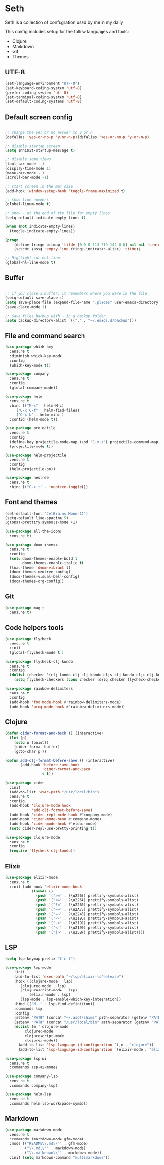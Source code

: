 * Seth

Seth is a collection of confugration used by me in my daily.

This config includes setup for the follow languages and tools:

 - Clojure
 - Markdown
 - Git
 - Themes


** UTF-8
#+BEGIN_SRC emacs-lisp
(set-language-environment "UTF-8")
(set-keyboard-coding-system 'utf-8)
(prefer-coding-system 'utf-8)
(set-terminal-coding-system 'utf-8)
(set-default-coding-systems 'utf-8)
#+END_SRC 

** Default screen config
#+BEGIN_SRC emacs-lisp

;; change the yes or no answer to y or n
(defalias 'yes-or-no-p 'y-or-n-p)(defalias 'yes-or-no-p 'y-or-n-p)

;; disable startup screen
(setq inhibit-startup-message t)

;; disable some views
(tool-bar-mode -1)
(display-time-mode 1)
(menu-bar-mode -1)
(scroll-bar-mode -1)

;; start screen in the max size
(add-hook 'window-setup-hook 'toggle-frame-maximized t)

;; show line numbers
(global-linum-mode t)

;; show ~ at the end of the file for empty lines
(setq-default indicate-empty-lines t)

(when (not indicate-empty-lines)
  (toggle-indicate-empty-lines))

(progn
    (define-fringe-bitmap 'tilde [0 0 0 113 219 142 0 0] nil nil 'center)
    (setcdr (assq 'empty-line fringe-indicator-alist) 'tilde))

;; Highlight current line.
(global-hl-line-mode t)
#+END_SRC

** Buffer
#+BEGIN_SRC emacs-lisp

;; if you close a buffer, it remembers where you were in the file
(setq-default save-place t)
(setq save-place-file (expand-file-name ".places" user-emacs-directory))
(save-place-mode 1)

;; Save files backup with ~ in a backup folder
(setq backup-directory-alist `(("." . "~/.emacs.d/backup")))

#+END_SRC

** File and command search
#+BEGIN_SRC emacs-lisp
(use-package which-key
  :ensure t
  :diminish which-key-mode
  :config
  (which-key-mode t))

(use-package company
  :ensure t
  :config
  (global-company-mode))

(use-package helm
  :ensure t
  :bind (("M-x" . helm-M-x)
	 ("C-x C-f" . helm-find-files)
	 ("C-x b" . helm-mini))
  :config (helm-mode t))

(use-package projectile
  :ensure t
  :config
  (define-key projectile-mode-map (kbd "C-x p") projectile-command-map)
  (projectile-mode t))

(use-package helm-projectile
  :ensure t
  :config
  (helm-projectile-on))

(use-package neotree
  :ensure t
  :bind (("C-x t" . 'neotree-toggle)))
#+END_SRC

** Font and themes
#+BEGIN_SRC emacs-lisp
(set-default-font "JetBrains Mono-14")
(setq-default line-spacing 5)
(global-prettify-symbols-mode +1)

(use-package all-the-icons
  :ensure t)

(use-package doom-themes
  :ensure t
  :config
  (setq doom-themes-enable-bold t
        doom-themes-enable-italic t)
  (load-theme 'doom-vibrant t)
  (doom-themes-neotree-config)
  (doom-themes-visual-bell-config)
  (doom-themes-org-config))
#+END_SRC 

** Git
#+BEGIN_SRC emacs-lisp
(use-package magit
  :ensure t)
#+END_SRC

** Code helpers tools
#+BEGIN_SRC emacs-lisp
(use-package flycheck
  :ensure t
  :init
  (global-flycheck-mode t))

(use-package flycheck-clj-kondo
  :ensure t
  :config
  (dolist (checker '(clj-kondo-clj clj-kondo-cljs clj-kondo-cljc clj-kondo-edn))
    (setq flycheck-checkers (cons checker (delq checker flycheck-checkers)))))

(use-package rainbow-delimiters
  :ensure t
  :config
  (add-hook 'foo-mode-hook #'rainbow-delimiters-mode)
  (add-hook 'prog-mode-hook #'rainbow-delimiters-mode))
#+END_SRC

** Clojure
#+BEGIN_SRC emacs-lisp
(defun cider-format-and-back () (interactive)
  (let (p)
    (setq p (point))
    (cider-format-buffer)
    (goto-char p)))

(defun add-clj-format-before-save () (interactive)
       (add-hook 'before-save-hook
                 'cider-format-and-back
                 t t))

(use-package cider
  :init 
  (add-to-list 'exec-path "/usr/local/bin")
  :ensure t
  :config
  (add-hook 'clojure-mode-hook
            'add-clj-format-before-save)
  (add-hook 'cider-repl-mode-hook #'company-mode)
  (add-hook 'cider-mode-hook #'company-mode)
  (add-hook 'cider-mode-hook #'eldoc-mode)
  (setq cider-repl-use-pretty-printing t))

(use-package clojure-mode
  :ensure t
  :config
  (require 'flycheck-clj-kondo))
#+END_SRC

** Elixir
#+BEGIN_SRC emacs-lisp
(use-package elixir-mode
  :ensure t
  :init (add-hook 'elixir-mode-hook
            (lambda ()
              (push '(">=" . ?\u2265) prettify-symbols-alist)
              (push '("<=" . ?\u2264) prettify-symbols-alist)
              (push '("!=" . ?\u2260) prettify-symbols-alist)
              (push '("==" . ?\u2A75) prettify-symbols-alist)
              (push '("=~" . ?\u2245) prettify-symbols-alist)
              (push '("<-" . ?\u2190) prettify-symbols-alist)
              (push '("->" . ?\u2192) prettify-symbols-alist)
              (push '("<-" . ?\u2190) prettify-symbols-alist)
              (push '("|>" . ?\u25B7) prettify-symbols-alist))))
#+END_SRC
** LSP
#+BEGIN_SRC emacs-lisp
(setq lsp-keymap-prefix "C-c l")

(use-package lsp-mode
    :init
    (add-to-list 'exec-path "~/lsp/elixir-ls/release")
    :hook ((clojure-mode . lsp)
	   (clojurec-mode . lsp)
	   (clojurescript-mode . lsp)
           (elixir-mode . lsp)
	   (lsp-mode . lsp-enable-which-key-integration))
    :bind (("M-." . lsp-find-definition))
    :commands lsp
    :config
    (setenv "PATH" (concat "~/.asdf/shims" path-separator (getenv "PATH")))
    (setenv "PATH" (concat "/usr/local/bin" path-separator (getenv "PATH")))
    (dolist (m '(clojure-mode
		 clojurec-mode
		 clojurescript-mode
		 clojurex-mode))
      (add-to-list 'lsp-language-id-configuration `(,m . "clojure"))
      (add-to-list 'lsp-language-id-configuration `(elixir-mode . "elixir"))))

(use-package lsp-ui
  :ensure t
  :commands lsp-ui-mode)

(use-package company-lsp
  :ensure t
  :commands company-lsp)

(use-package helm-lsp
  :ensure t
  :commands helm-lsp-workspace-symbol)
#+END_SRC

** Markdown
#+BEGIN_SRC emacs-lisp
(use-package markdown-mode
  :ensure t
  :commands (markdown-mode gfm-mode)
  :mode (("README\\.md\\'" . gfm-mode)
         ("\\.md\\'" . markdown-mode)
         ("\\.markdown\\'" . markdown-mode))
  :init (setq markdown-command "multimarkdown"))
#+END_SRC
